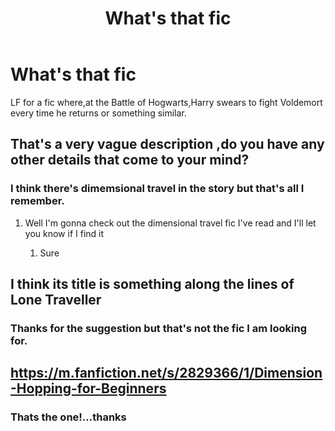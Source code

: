 #+TITLE: What's that fic

* What's that fic
:PROPERTIES:
:Author: rupinder_006
:Score: 1
:DateUnix: 1606317379.0
:DateShort: 2020-Nov-25
:END:
LF for a fic where,at the Battle of Hogwarts,Harry swears to fight Voldemort every time he returns or something similar.


** That's a very vague description ,do you have any other details that come to your mind?
:PROPERTIES:
:Author: make-me-feel
:Score: 2
:DateUnix: 1606340607.0
:DateShort: 2020-Nov-26
:END:

*** I think there's dimemsional travel in the story but that's all I remember.
:PROPERTIES:
:Author: rupinder_006
:Score: 2
:DateUnix: 1606355171.0
:DateShort: 2020-Nov-26
:END:

**** Well I'm gonna check out the dimensional travel fic I've read and I'll let you know if I find it
:PROPERTIES:
:Author: make-me-feel
:Score: 2
:DateUnix: 1606383184.0
:DateShort: 2020-Nov-26
:END:

***** Sure
:PROPERTIES:
:Author: rupinder_006
:Score: 1
:DateUnix: 1606396192.0
:DateShort: 2020-Nov-26
:END:


** I think its title is something along the lines of Lone Traveller
:PROPERTIES:
:Author: glencoe2000
:Score: 2
:DateUnix: 1606365228.0
:DateShort: 2020-Nov-26
:END:

*** Thanks for the suggestion but that's not the fic I am looking for.
:PROPERTIES:
:Author: rupinder_006
:Score: 1
:DateUnix: 1606365352.0
:DateShort: 2020-Nov-26
:END:


** [[https://m.fanfiction.net/s/2829366/1/Dimension-Hopping-for-Beginners]]
:PROPERTIES:
:Author: riverr16
:Score: 2
:DateUnix: 1606420806.0
:DateShort: 2020-Nov-26
:END:

*** Thats the one!...thanks
:PROPERTIES:
:Author: rupinder_006
:Score: 2
:DateUnix: 1606456003.0
:DateShort: 2020-Nov-27
:END:
